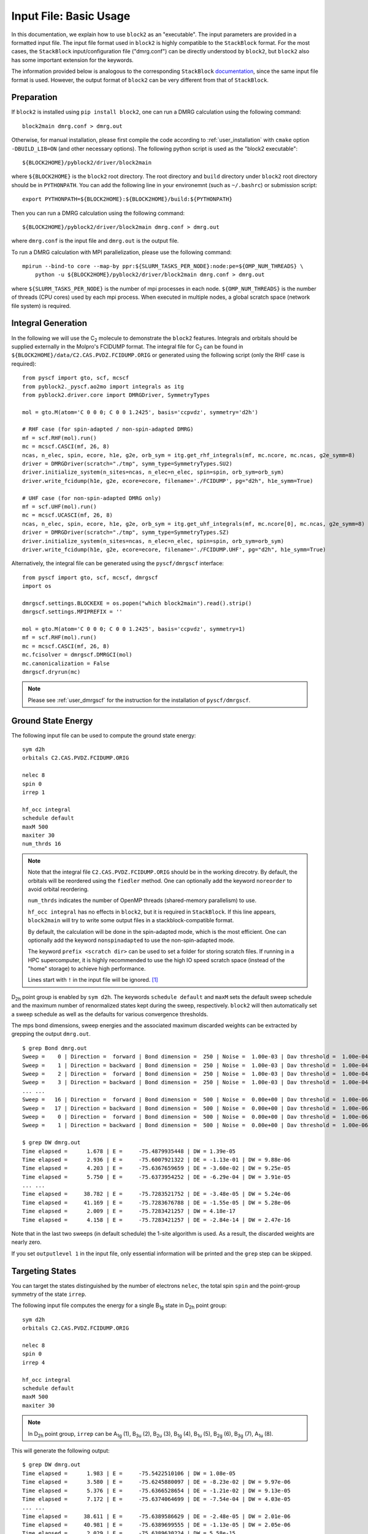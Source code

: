 
.. highlight:: bash

.. _user_basic:

Input File: Basic Usage
=======================

In this documentation, we explain how to use ``block2`` as an "executable".
The input parameters are provided in a formatted input file.
The input file format used in ``block2`` is highly compatible to the ``StackBlock`` format.
For the most cases, the ``StackBlock`` input/configuration file ("dmrg.conf") can be directly understood by ``block2``,
but ``block2`` also has some important extension for the keywords.

The information provided below is analogous to the corresponding ``StackBlock``
`documentation <https://sanshar.github.io/Block/examples.html>`_,
since the same input file format is used. However, the output format of ``block2``
can be very different from that of ``StackBlock``.

Preparation
-----------

If ``block2`` is installed using ``pip install block2``, one can run a DMRG calculation using the following command: ::

    block2main dmrg.conf > dmrg.out

Otherwise, for manual installation, please first compile the code according to
:ref:`user_installation` with ``cmake`` option ``-DBUILD_LIB=ON`` (and other necessary options).
The following python script is used as the "block2 executable": ::

    ${BLOCK2HOME}/pyblock2/driver/block2main

where ``${BLOCK2HOME}`` is the ``block2`` root directory. The root directory and ``build`` directory under ``block2``
root directory should be in ``PYTHONPATH``. You can add the following line in your environemnt
(such as ``~/.bashrc``) or submission script: ::

    export PYTHONPATH=${BLOCK2HOME}:${BLOCK2HOME}/build:${PYTHONPATH}

Then you can run a DMRG calculation using the following command: ::

    ${BLOCK2HOME}/pyblock2/driver/block2main dmrg.conf > dmrg.out

where ``dmrg.conf`` is the input file and ``dmrg.out`` is the output file.

To run a DMRG calculation with MPI parallelization, please use the following command: ::

    mpirun --bind-to core --map-by ppr:${SLURM_TASKS_PER_NODE}:node:pe=${OMP_NUM_THREADS} \
        python -u ${BLOCK2HOME}/pyblock2/driver/block2main dmrg.conf > dmrg.out

where ``${SLURM_TASKS_PER_NODE}`` is the number of mpi processes in each node.
``${OMP_NUM_THREADS}`` is the number of threads (CPU cores) used by each mpi process.
When executed in multiple nodes, a global scratch space (network file system) is required.

Integral Generation
-------------------

.. highlight:: python3

In the following we will use the C\ :sub:`2` molecule to demonstrate the ``block2`` features.
Integrals and orbitals should be supplied externally in the Molpro's FCIDUMP format.
The integral file for C\ :sub:`2` can be found in ``${BLOCK2HOME}/data/C2.CAS.PVDZ.FCIDUMP.ORIG`` or
generated using the following script (only the RHF case is required): ::

    from pyscf import gto, scf, mcscf
    from pyblock2._pyscf.ao2mo import integrals as itg
    from pyblock2.driver.core import DMRGDriver, SymmetryTypes

    mol = gto.M(atom='C 0 0 0; C 0 0 1.2425', basis='ccpvdz', symmetry='d2h')

    # RHF case (for spin-adapted / non-spin-adapted DMRG)
    mf = scf.RHF(mol).run()
    mc = mcscf.CASCI(mf, 26, 8)
    ncas, n_elec, spin, ecore, h1e, g2e, orb_sym = itg.get_rhf_integrals(mf, mc.ncore, mc.ncas, g2e_symm=8)
    driver = DMRGDriver(scratch="./tmp", symm_type=SymmetryTypes.SU2)
    driver.initialize_system(n_sites=ncas, n_elec=n_elec, spin=spin, orb_sym=orb_sym)
    driver.write_fcidump(h1e, g2e, ecore=ecore, filename='./FCIDUMP', pg="d2h", h1e_symm=True)

    # UHF case (for non-spin-adapted DMRG only)
    mf = scf.UHF(mol).run()
    mc = mcscf.UCASCI(mf, 26, 8)
    ncas, n_elec, spin, ecore, h1e, g2e, orb_sym = itg.get_uhf_integrals(mf, mc.ncore[0], mc.ncas, g2e_symm=8)
    driver = DMRGDriver(scratch="./tmp", symm_type=SymmetryTypes.SZ)
    driver.initialize_system(n_sites=ncas, n_elec=n_elec, spin=spin, orb_sym=orb_sym)
    driver.write_fcidump(h1e, g2e, ecore=ecore, filename='./FCIDUMP.UHF', pg="d2h", h1e_symm=True)

Alternatively, the integral file can be generated using the ``pyscf/dmrgscf`` interface: ::

    from pyscf import gto, scf, mcscf, dmrgscf
    import os

    dmrgscf.settings.BLOCKEXE = os.popen("which block2main").read().strip()
    dmrgscf.settings.MPIPREFIX = ''

    mol = gto.M(atom='C 0 0 0; C 0 0 1.2425', basis='ccpvdz', symmetry=1)
    mf = scf.RHF(mol).run()
    mc = mcscf.CASCI(mf, 26, 8)
    mc.fcisolver = dmrgscf.DMRGCI(mol)
    mc.canonicalization = False
    dmrgscf.dryrun(mc)

.. note ::

    Please see :ref:`user_dmrgscf` for the instruction for the installation of ``pyscf/dmrgscf``.

.. highlight:: bash

Ground State Energy
-------------------

The following input file can be used to compute the ground state energy: ::

    sym d2h
    orbitals C2.CAS.PVDZ.FCIDUMP.ORIG

    nelec 8
    spin 0
    irrep 1

    hf_occ integral
    schedule default
    maxM 500
    maxiter 30
    num_thrds 16

.. note ::

    Note that the integral file ``C2.CAS.PVDZ.FCIDUMP.ORIG`` should be in the working direcotry.
    By default, the orbitals will be reordered using the ``fiedler`` method. One can optionally
    add the keyword ``noreorder`` to avoid orbital reordering.

    ``num_thrds`` indicates the number of OpenMP threads (shared-memory parallelism) to use.

    ``hf_occ integral`` has no effects in ``block2``, but it is required in ``StackBlock``.
    If this line appears, ``block2main`` will try to write some output files in a stackblock-compatible format.

    By default, the calculation will be done in the spin-adapted mode, which is the most efficient.
    One can optionally add the keyword ``nonspinadapted`` to use the non-spin-adapted mode.

    The keyword ``prefix <scratch dir>`` can be used to set a folder for storing scratch files.
    If running in a HPC supercomputer, it is highly recommended to use the high IO speed scratch space
    (instead of the "home" storage) to achieve high performance.

    Lines start with ``!`` in the input file will be ignored. [#note1]_

D\ :sub:`2h` point group is enabled by ``sym d2h``.
The keywords ``schedule default`` and ``maxM`` sets the default sweep schedule and
the maximum number of renormalized states kept during the sweep, respectively.
``block2`` will then automatically set a sweep schedule as well as the defaults for various convergence thresholds.

The mps bond dimensions, sweep energies and the associated maximum discarded weights can be extracted by grepping the output ``dmrg.out``. ::

    $ grep Bond dmrg.out
    Sweep =    0 | Direction =  forward | Bond dimension =  250 | Noise =  1.00e-03 | Dav threshold =  1.00e-04
    Sweep =    1 | Direction = backward | Bond dimension =  250 | Noise =  1.00e-03 | Dav threshold =  1.00e-04
    Sweep =    2 | Direction =  forward | Bond dimension =  250 | Noise =  1.00e-03 | Dav threshold =  1.00e-04
    Sweep =    3 | Direction = backward | Bond dimension =  250 | Noise =  1.00e-03 | Dav threshold =  1.00e-04
    ... ...
    Sweep =   16 | Direction =  forward | Bond dimension =  500 | Noise =  0.00e+00 | Dav threshold =  1.00e-06
    Sweep =   17 | Direction = backward | Bond dimension =  500 | Noise =  0.00e+00 | Dav threshold =  1.00e-06
    Sweep =    0 | Direction =  forward | Bond dimension =  500 | Noise =  0.00e+00 | Dav threshold =  1.00e-06
    Sweep =    1 | Direction = backward | Bond dimension =  500 | Noise =  0.00e+00 | Dav threshold =  1.00e-06

    $ grep DW dmrg.out
    Time elapsed =      1.678 | E =     -75.4879935448 | DW = 1.39e-05
    Time elapsed =      2.936 | E =     -75.6007921322 | DE = -1.13e-01 | DW = 9.88e-06
    Time elapsed =      4.203 | E =     -75.6367659659 | DE = -3.60e-02 | DW = 9.25e-05
    Time elapsed =      5.750 | E =     -75.6373954252 | DE = -6.29e-04 | DW = 3.91e-05
    ... ...
    Time elapsed =     38.782 | E =     -75.7283521752 | DE = -3.48e-05 | DW = 5.24e-06
    Time elapsed =     41.169 | E =     -75.7283676788 | DE = -1.55e-05 | DW = 5.28e-06
    Time elapsed =      2.009 | E =     -75.7283421257 | DW = 4.18e-17
    Time elapsed =      4.158 | E =     -75.7283421257 | DE = -2.84e-14 | DW = 2.47e-16

Note that in the last two sweeps (in default schedule) the 1-site algorithm is used.
As a result, the discarded weights are nearly zero.

If you set ``outputlevel 1`` in the input file, only essential information will be
printed and the ``grep`` step can be skipped.

Targeting States
----------------

You can target the states distinguished by the number of electrons ``nelec``,
the total spin ``spin`` and the point-group symmetry of the state ``irrep``.

The following input file computes the energy for a single B\ :sub:`1g` state in D\ :sub:`2h` point group: ::

    sym d2h
    orbitals C2.CAS.PVDZ.FCIDUMP.ORIG

    nelec 8
    spin 0
    irrep 4

    hf_occ integral
    schedule default
    maxM 500
    maxiter 30

.. note ::

    In D\ :sub:`2h` point group, ``irrep`` can be A\ :sub:`1g` (1), B\ :sub:`3u` (2),
    B\ :sub:`2u` (3), B\ :sub:`1g` (4), B\ :sub:`1u` (5), B\ :sub:`2g` (6), B\ :sub:`3g` (7), A\ :sub:`1u` (8).

This will generate the following output: ::

    $ grep DW dmrg.out
    Time elapsed =      1.983 | E =     -75.5422510106 | DW = 1.08e-05
    Time elapsed =      3.580 | E =     -75.6245880097 | DE = -8.23e-02 | DW = 9.97e-06
    Time elapsed =      5.376 | E =     -75.6366528654 | DE = -1.21e-02 | DW = 9.13e-05
    Time elapsed =      7.172 | E =     -75.6374064699 | DE = -7.54e-04 | DW = 4.03e-05
    ... ...
    Time elapsed =     38.611 | E =     -75.6389586629 | DE = -2.48e-05 | DW = 2.01e-06
    Time elapsed =     40.981 | E =     -75.6389699555 | DE = -1.13e-05 | DW = 2.05e-06
    Time elapsed =      2.029 | E =     -75.6389630224 | DW = 5.58e-15
    Time elapsed =      4.106 | E =     -75.6389632670 | DE = -2.45e-07 | DW = 2.40e-16

State-Averaged Calculation
--------------------------

In the state-averaged DMRG algorithm, more than one state can be targeted in one calculation.
The states being calculated can have the same or different ``nelec``, ``spin`` or ``irrep``.
Multiple values can be given for the above keywords. [#note1]_
The number of states (roots) and the weight of each state can be specified using keywords
``nroots`` and ``weights``, respectively.
``block2`` will then try to find the low energy states within the space of targets formed
by all combintaions of the given values of ``nelec``, ``spin`` and ``irrep``.

.. note ::

    In ``StackBlock``, state-averaged calculation can only be done for states with the same
    ``nelec``, ``spin`` and ``irrep``. In ``block2``, targetting multiple ``nelec``, ``spin`` or ``irrep``
    may cause the calculation hard to converge to the lowest energy states. Typically,
    one needs larger ``nroots`` than the number of states actually needed, to make sure that
    the low energy states are converged.

    For normal non-state-averaged calculation, namely, when ``nroots`` is 1, you can also target
    multiple ``nelec``, ``spin`` or ``irrep``.

The following input file performs state-averged DMRG for two A\ :sub:`1g` states in D\ :sub:`2h` point group: ::

    sym d2h
    orbitals C2.CAS.PVDZ.FCIDUMP.ORIG

    nelec 8
    spin 0
    irrep 1
    nroots 2
    weights 0.5 0.5

    hf_occ integral
    schedule default
    maxM 500
    maxiter 30

This will generate the following output: ::

    $ grep DW dmrg.out
    Time elapsed =      3.257 | E[  2] =     -75.5019604920    -75.4800275143 | DW = 1.54e-05
    Time elapsed =      5.109 | E[  2] =     -75.5980474127    -75.5776457885 | DE = -9.76e-02 | DW = 1.98e-05
    Time elapsed =      6.854 | E[  2] =     -75.6711500018    -75.6363593637 | DE = -5.87e-02 | DW = 1.86e-04
    Time elapsed =      8.635 | E[  2] =     -75.6717525884    -75.6368970346 | DE = -5.38e-04 | DW = 1.35e-04
    Time elapsed =     45.946 | E[  2] =     -75.7279558636    -75.6386525742 | DE = -3.41e-05 | DW = 2.49e-05
    Time elapsed =     48.491 | E[  2] =     -75.7279954715    -75.6386699048 | DE = -1.73e-05 | DW = 1.67e-05
    Time elapsed =      2.215 | E[  2] =     -75.7279403993    -75.6386251036 | DW = 1.77e-05
    Time elapsed =      4.338 | E[  2] =     -75.7279224367    -75.6386152528 | DE = 9.85e-06 | DW = 8.35e-06

State-Specific Calculation
--------------------------

Orthogonalization Approach
^^^^^^^^^^^^^^^^^^^^^^^^^^

The state-specific calculation can be done as a restart calculation which assumes that a previous
state-averaged DMRG calculation has been converged. The state-specific DMRG calculation then reads the MPS
from scratch folder and refines them for each root separately.
The state-specific DMRG calculation can be done with any of ``onedot``, ``twodot`` or ``twodot_to_onedot`` (default)
keywords. [#note1]_

.. note ::

    In ``StackBlock``, state-specific calculation can only be done with ``onedot``.

A state-specific DMRG calculation for two A\ :sub:`1g` states in D\ :sub:`2h` point group consists of two steps.

* First, using the input file given in the previous section to obtain the state-averaged MPSs (in the scratch folder).
* Second, the state-specific DMRG calculation can be performed by setting the keyword ``statespecific``.
  The MPSs from the previous DMRG calculation will be read from the scratch folder. The following input file can be used
  for this step: ::

    sym d2h
    orbitals C2.CAS.PVDZ.FCIDUMP.ORIG

    nelec 8
    spin 0
    irrep 1
    nroots 2
    weights 0.5 0.5
    statespecific

    hf_occ integral
    schedule default
    maxM 500
    maxiter 30

This will generate the following output: ::

    $ grep Energy dmrg.out
    DMRG Energy for root    0 =  -75.728342642601376
    DMRG Energy for root    1 =  -75.638959372610813

Sometimes, the orthogonalization approach can be unstable and when computing the exciated state
it may fall back to the ground state. Adding the keyword ``onedot`` for the second step can alleviate this problem.

Level Shift Approach
^^^^^^^^^^^^^^^^^^^^

The second step of the above can also be done with the level shift approach,
by changing Hamiltonian from :math:`\hat{H}` to :math:`\hat{H} + \sum_i w_i |\phi_i\rangle \langle \phi_i|`.
Normally, the weights :math:`w_i` are positive and they should be larger than the energy gap.

The following input file can be used for the second step: ::

    sym d2h
    orbitals C2.CAS.PVDZ.FCIDUMP.ORIG

    nelec 8
    spin 0
    irrep 1
    nroots 2
    weights 0.5 0.5
    statespecific
    proj_weights 5 5

    hf_occ integral
    schedule default
    maxM 500
    maxiter 30

This will generate the following output: ::

    $ grep Energy dmrg.out
    DMRG Energy for root    0 =  -75.728341047222145
    DMRG Energy for root    1 =  -75.638958637510370

Without State-Average
^^^^^^^^^^^^^^^^^^^^^

The excited MPS and energies can also be obtained without performing a state-averaged calculation as the first step.
Instead, we can do several DMRG, and each time projecting out MPSs from all previous DMRG.

.. note ::

    It is recommended to use ``noreorder`` or fixed manual orbital reordering for this approach.
    Otherwise, one should carefully check that the orbital reordering in all DMRG calculations are the same.

We first get the ground state using the following input file ``dmrg-1.conf``: ::

    sym d2h
    orbitals C2.CAS.PVDZ.FCIDUMP.ORIG

    nelec 8
    spin 0
    irrep 1

    schedule default
    maxM 500
    maxiter 30
    mps_tags KET1

After this is finished, we compute the first excited state using the following input file ``dmrg-2.conf``: ::
    
    sym d2h
    orbitals C2.CAS.PVDZ.FCIDUMP.ORIG

    nelec 8
    spin 0
    irrep 1

    schedule default
    maxM 500
    maxiter 30
    mps_tags KET2

    proj_mps_tags KET1
    proj_weights 5

Then we compute the second excited state using the following input file ``dmrg-3.conf``: ::

    sym d2h
    orbitals C2.CAS.PVDZ.FCIDUMP.ORIG

    nelec 8
    spin 0
    irrep 1

    schedule default
    maxM 500
    maxiter 30
    mps_tags KET3

    proj_mps_tags KET1 KET2
    proj_weights 5 5

And so on.

This will generate the following output: ::

    $ grep Energy dmrg-*.out
    dmrg-1.out:DMRG Energy =  -75.728342508616663
    dmrg-2.out:DMRG Energy =  -75.638961566176221
    dmrg-3.out:DMRG Energy =  -75.629597871820607
    dmrg-4.out:DMRG Energy =  -75.467766576734363
    dmrg-5.out:DMRG Energy =  -75.350470798772307
    dmrg-6.out:DMRG Energy =  -75.312672909521751

Mixed with State-Average
^^^^^^^^^^^^^^^^^^^^^^^^

The above approach can also be used together with the state-average approach. Namely, we can first compute the two lowest
states, then we compute the next three lowest states, by projecting out the two lowest states.
The MPS to be projected must not be in state-averaged format, so we need to use the ``split_states`` keyword to break
state-averaged MPS into individual MPSs, so that they can be used for projection in the subsequent calculations.

Currently, this type of state-average calulcation cannot be used together with multiple targets.

We first get the two lowest states using the following input file ``dmrg-1.conf``: ::

    sym d2h
    orbitals C2.CAS.PVDZ.FCIDUMP.ORIG

    nelec 8
    spin 0
    irrep 1
    nroots 2
    weights 0.5 0.5

    schedule default
    maxM 500
    maxiter 30
    mps_tags KET

    copy_mps
    split_states

After this is finished, we compute the next three states using the following input file ``dmrg-2.conf``: ::

    sym d2h
    orbitals C2.CAS.PVDZ.FCIDUMP.ORIG

    nelec 8
    spin 0
    irrep 1
    nroots 3
    weights 0.5 0.5 0.5

    schedule default
    maxM 500
    maxiter 30
    mps_tags EXKET

    proj_mps_tags KET-0 KET-1
    proj_weights 5 5

    copy_mps
    split_states

After this is finished, we compute the next one state using the following input file ``dmrg-3.conf``: ::

    sym d2h
    orbitals C2.CAS.PVDZ.FCIDUMP.ORIG

    nelec 8
    spin 0
    irrep 1

    schedule default
    maxM 500
    maxiter 30
    mps_tags EXXKET

    proj_mps_tags KET-0 KET-1 EXKET-0 EXKET-1 EXKET-2
    proj_weights 5 5 5 5 5

This will generate the following output: ::

    $ grep DW dmrg-1.out | tail -1
    Time elapsed =      5.461 | E[  2] =     -75.7279224622    -75.6386156808 | DE = 9.32e-06 | DW = 8.33e-06
    $ grep DW dmrg-2.out | tail -1
    Time elapsed =     13.165 | E[  3] =     -75.6290377907    -75.4669665917    -75.3494878435 | DE = 8.63e-07 | DW = 8.45e-05
    $ grep DW dmrg-3.out | tail -1
    Time elapsed =      8.651 | E =     -75.3126745298 | DE = -6.24e-07 | DW = 3.79e-15

n-Particle Reduced Density Matrix
---------------------------------

The 1-, 2-, 3-, and 4-particle DMRG reduced density matrix for a particular state can be calculated using
the keywords ``onepdm``, ``twopdm``, ``threepdm`` and ``fourpdm``.
The reduced density matrix calculation can be done with either ``onedot`` or ``twodot`` keywords. [#note1]_

.. note ::

    Most of the time, only ``onedot`` density matrix calculation makes sense, since the MPS should not change
    during the sweep.

Density matrices of the :math:`n`-th state are calculated and stored in a ``numpy`` binary file
named ``1pdm-n-n.npy``, ``2pdm-n-n.npy``, ``3pdm-n-n.npy``, etc. (in the scratch folder), respectively,
starting with ``n = 0``.
If there is only one root, the files are named ``1pdm.npy``, ``2pdm.npy``, ``3pdm.npy``, etc. respectively.

The following input file computes the energy and 2-particle density matrix for the ground state: ::

    sym d2h
    orbitals C2.CAS.PVDZ.FCIDUMP.ORIG

    nelec 8
    spin 0
    irrep 1

    schedule default
    maxM 500
    maxiter 30

    twopdm
    num_thrds 16
    
.. highlight:: python3

The 2-particle density matrix file can be loaded using the following python script: ::

    >>> import numpy as np
    >>> _2pdm = np.load('./nodex/2pdm.npy')
    >>> print(_2pdm.shape)
    (3, 26, 26, 26, 26)

.. highlight:: bash

The following input file computes the energy and 2-particle density matrix for two
state-averaged A\ :sub:`1g` states: ::

    sym d2h
    orbitals C2.CAS.PVDZ.FCIDUMP.ORIG

    nelec 8
    spin 0
    irrep 1
    nroots 2
    weights 0.5 0.5

    schedule default
    maxM 500
    maxiter 30

    twopdm
    num_thrds 16
    
.. highlight:: python3

The 2-particle density matrix file for the first state can be loaded using the following python script: ::

    >>> import numpy as np
    >>> n = 0
    >>> _2pdm = np.load('./nodex/2pdm-%d-%d.npy' % (n, n))
    >>> print(_2pdm.shape)
    (3, 26, 26, 26, 26)

The 1-particle density matrix (in both the non-spin-adapted and spin-adapted mode) is stored as an array with the shape :math:`[2,n,n]`,
where ``n`` is the number of spatial orbitals, and the two components with indicies :math:`[:,a,b]` are for
:math:`\langle a^\dagger_{a\alpha} a_{b\alpha} \rangle`, and :math:`\langle a^\dagger_{a\beta} a_{b\beta} \rangle`,
respectively.

The 2-particle density matrix (in both the non-spin-adapted and spin-adapted mode) is stored as an array with the shape :math:`[3,n,n,n,n]`,
where the three components with indicies :math:`[:,a,b,c,d]` are for
:math:`\langle a^\dagger_{a\alpha} a^\dagger_{b\alpha} a_{c\alpha} a_{d\alpha} \rangle`,
:math:`\langle a^\dagger_{a\alpha} a^\dagger_{b\beta} a_{c\beta} a_{d\alpha} \rangle`,
and :math:`\langle a^\dagger_{a\beta} a^\dagger_{b\beta} a_{c\beta} a_{d\beta} \rangle`,
respectively.

The 3-particle density matrix in the spin-adapted mode is stored as the spin-traced format
with the shape :math:`[n,n,n,n,n,n]`, defined as

.. math::

    \text{3pdm}[a, b, c, d, e, f] := \sum_{\sigma\tau\lambda}
        a^\dagger_{a\sigma} a^\dagger_{b\tau} a^\dagger_{c\lambda} a_{d\lambda} a_{e\tau} a_{f\sigma}

The 3-particle density matrix in the non-spin-adapted mode is stored as an array with the shape :math:`[4,n,n,n,n,n,n]`,
where the four components with indicies :math:`[:,a,b,c,d,e,f]` are for
:math:`\langle a^\dagger_{a\alpha} a^\dagger_{b\alpha} a^\dagger_{c\alpha} a_{d\alpha}a_{e\alpha} a_{f\alpha} \rangle`,
:math:`\langle a^\dagger_{a\alpha} a^\dagger_{b\alpha} a^\dagger_{c\beta} a_{d\beta}a_{e\alpha} a_{f\alpha} \rangle`,
:math:`\langle a^\dagger_{a\alpha} a^\dagger_{b\beta} a^\dagger_{c\beta} a_{d\beta}a_{e\beta} a_{f\alpha} \rangle`,
and :math:`\langle a^\dagger_{a\beta} a^\dagger_{b\beta} a^\dagger_{c\beta} a_{d\beta}a_{e\beta} a_{f\beta} \rangle`,
respectively.

The 4-particle density matrix in the spin-adapted mode is stored as the spin-traced format
with the shape :math:`[n,n,n,n,n,n,n,n]`, defined as

.. math::

    \text{4pdm}[a, b, c, d, e, f, g, h] := \sum_{\sigma\tau\lambda\mu}
        a^\dagger_{a\sigma} a^\dagger_{b\tau} a^\dagger_{c\lambda} a^\dagger_{d\mu} a_{e\mu}a_{f\lambda} a_{g\tau} a_{h\sigma}

The 4-particle density matrix in the non-spin-adapted mode is stored as an array with the shape :math:`[5,n,n,n,n,n,n,n,n]`,
where the five components with indicies :math:`[:,a,b,c,d,e,f,g,h]` are for
:math:`\langle a^\dagger_{a\alpha} a^\dagger_{b\alpha} a^\dagger_{c\alpha} a^\dagger_{d\alpha} a_{e\alpha} a_{f\alpha} a_{g\alpha} a_{h\alpha} \rangle`,
:math:`\langle a^\dagger_{a\alpha} a^\dagger_{b\alpha} a^\dagger_{c\alpha} a^\dagger_{d\beta} a_{e\beta} a_{f\alpha} a_{g\alpha} a_{h\alpha} \rangle`,
:math:`\langle a^\dagger_{a\alpha} a^\dagger_{b\alpha} a^\dagger_{c\beta} a^\dagger_{d\beta} a_{e\beta} a_{f\beta} a_{g\alpha} a_{h\alpha} \rangle`,
:math:`\langle a^\dagger_{a\alpha} a^\dagger_{b\beta} a^\dagger_{c\beta} a^\dagger_{d\beta} a_{e\beta} a_{f\beta} a_{g\beta} a_{h\alpha} \rangle`,
and :math:`\langle a^\dagger_{a\beta} a^\dagger_{b\beta} a^\dagger_{c\beta} a^\dagger_{d\beta} a_{e\beta} a_{f\beta} a_{g\beta} a_{h\beta} \rangle`,
respectively.

In the general spin orbital mode (with the keyword ``use_general_spin``), the 1-, 2-, 3-, and 4-particle density matrices are stored
with the shape :math:`[1,n,n]`, :math:`[1,n,n,n,n]`, :math:`[1,n,n,n,n,n,n]`, and :math:`[1,n,n,n,n,n,n,n,n]` respectively,
where ``n`` is the number of spin orbitals. The content is the expectation value for :math:`\langle a^\dagger_{a} a_{b} \rangle`,
:math:`\langle a^\dagger_{a} a^\dagger_{b} a_{c} a_{d} \rangle`, :math:`\langle a^\dagger_{a} a^\dagger_{b} a^\dagger_{c} a_{d} a_{e} a_{f} \rangle`,
and :math:`\langle a^\dagger_{a} a^\dagger_{b} a^\dagger_{c} a^\dagger_{d} a_{e} a_{f} a_{g} a_{h} \rangle`, respectively.

.. highlight:: bash

n-Particle Transition Reduced Density Matrix
--------------------------------------------

The 1-, 2-, 3- and 4-particle DMRG transition density matrix can be calculated using
the keywords ``tran_onepdm``, ``tran_twopdm``, ``tran_threepdm`` and ``tran_fourpdm``.

Transition density matrices between the :math:`m`-th (bra) and :math:`n`-th (ket) states are calculated and stored in a ``numpy`` binary file
named ``1pdm-m-n.npy``, ``2pdm-m-n.npy``, etc. (in the scratch folder), respectively, starting with ``m = n = 0``.

The following input file computes the 2-particle transition density matrix for two
state-averaged A\ :sub:`1g` states: ::

    sym d2h
    orbitals C2.CAS.PVDZ.FCIDUMP.ORIG

    nelec 8
    spin 0
    irrep 1
    nroots 2
    weights 0.5 0.5

    schedule default
    maxM 500
    maxiter 30

    tran_twopdm
    num_thrds 16

.. note ::

    There can be a overall undetermined +1/-1 factor in Transition density matrices due to the relative phase in two MPSs.

The following input file computes the state-specific 2-particle transition density matrix for two
refined A\ :sub:`1g` states: ::

    sym d2h
    orbitals C2.CAS.PVDZ.FCIDUMP.ORIG

    nelec 8
    spin 0
    irrep 1
    nroots 2
    weights 0.5 0.5
    statespecific

    schedule default
    maxM 500
    maxiter 30

    tran_twopdm
    num_thrds 16

The transition density matrices between states with different point group irreducible representations are also available by simply
adding the keyword ``tran_twopdm`` after the corresponding multi-target state-averaged calculation. [#note1]_

Restart DMRG Energy Calculation
-------------------------------

DMRG energy calculations can be restarted, using the MPS (stored in scratch folder) generated in the previous calculation,
by specifying the keyword ``fullrestart``.
If the previous calulcation stopped during the middle of a sweep, it will be restarted from the middle of a sweep.

Alternatively, the user can also set a directory for storing MPS after each sweep using the keyword ``restart_dir``. [#note1]_
When restarting, the MPS data and ``mps_info.bin`` in the scratch folder should be copied from the ``restart_dir`` to the
scartch folder of the restarting calculation.

The keyword ``restart_dir_per_sweep`` can be used to save a copy of MPS for each sweep. The MPS from different sweeps will
be put into different folders (by adding suffix to the given direcotry).

You may need to change the (custom) scheudle in the input file so that the sweeps (with smaller bond dimension) finished in previous
calculations will not be repeated, when you are restarting an interrupted calculation.

The following input file restarts an interrupted calculation: ::

    sym d2h
    orbitals C2.CAS.PVDZ.FCIDUMP.ORIG

    nelec 8
    spin 0
    irrep 1

    hf_occ integral
    schedule default
    maxM 500
    maxiter 30

    fullrestart

Load MPS for Density Matrix Calculation
---------------------------------------

The density matrix and transition density matrix calculation can be carried out separately, by
restarting from an existing MPS, state-averged MPSs or state-specific MPSs (stored in scartch folder
from a previous DMRG energy calculation).

Assuming a previous ground-state energy calculation has been finished, 
the following input file computes the 2-particle density matrix for the ground-state (loaded from scratch folder): ::

    sym d2h
    orbitals C2.CAS.PVDZ.FCIDUMP.ORIG

    nelec 8
    spin 0
    irrep 1

    hf_occ integral
    schedule default
    maxM 500
    maxiter 30

    restart_twopdm

Assuming a previous state-averaged energy calculation has been finished, 
the following input file computes the 2-particle transition density matrix for two
state-averaged A\ :sub:`1g` states (loaded from scratch folder): ::

    sym d2h
    orbitals C2.CAS.PVDZ.FCIDUMP.ORIG

    nelec 8
    spin 0
    irrep 1
    nroots 2
    weights 0.5 0.5

    hf_occ integral
    schedule default
    maxM 500
    maxiter 30

    restart_tran_twopdm

Now we explain how to compute 2-particle transition density matrix for bra and ket states
belonging to different point group irreducible representations.
We consider the A\ :sub:`1g` (bra) and B\ :sub:`3u` (ket) states.

The following input file computes the energy for a single B\ :sub:`3u` state in D\ :sub:`2h` point group.
The keyword ``mps_tags`` can be used to assign a tag to the mps for later reference: [#note1]_ ::

    sym d2h
    orbitals C2.CAS.PVDZ.FCIDUMP.ORIG

    nelec 8
    spin 0
    irrep 2

    hf_occ integral
    schedule default
    maxM 500
    maxiter 30

    mps_tags KET
    num_thrds 16

The following input file computes the energy for a single A\ :sub:`1g` state in D\ :sub:`2h` point group: ::

    sym d2h
    orbitals C2.CAS.PVDZ.FCIDUMP.ORIG

    nelec 8
    spin 0
    irrep 1

    hf_occ integral
    schedule default
    maxM 500
    maxiter 30

    mps_tags BRA
    num_thrds 16

The output looks like the following: ::

    $ grep Energy dmrg-1.out
    DMRG Energy =  -75.675393353797631
    $ grep Energy dmrg-2.out
    DMRG Energy =  -75.728342388135175

The following input file computes the 2-particle transition density matrix for the two states: ::

    sym d2h
    orbitals C2.CAS.PVDZ.FCIDUMP.ORIG

    nelec 8
    spin 0
    irrep 1
    mps_tags BRA KET

    hf_occ integral
    schedule default
    maxM 500
    maxiter 30
    restart_tran_twopdm
    num_thrds 16

Note that in the above input file, keywords such as ``nelec``, ``spin``, ``irrep``, and ``nroots`` will be unimportant.
The keyword ``mps_tags`` lists the tags for the MPSs that should be loaded. [#note1]_

Diagonal 2-Particle Density Matrix
----------------------------------

Since the full two-particle density matrix calculation can be expensive for some systems,
it is possible to calculate only the diagonal parts, which is much cheaper, using the keywords
``restart_diag_twopdm`` or ``diag_twopdm``. [#note1]_
The time cost for diagonal 2pdm is roughly 2 times of the cost of 1pdm.

Note that ``diag_twopdm`` implies ``onepdm`` and ``correlation``. The diagonal 2pdm is defined as:

.. math::
    e_{pqqp} \equiv&\ \sum_{\sigma\tau} \langle a_{p\sigma}^\dagger a_{q\tau}^\dagger a_{q\tau} a_{p\sigma} \rangle
        = -\sum_{\sigma\tau} \langle a_{p\sigma}^\dagger a_{q\tau}^\dagger a_{p\sigma} a_{q\tau} \rangle
        = \sum_{\sigma\tau} \langle a_{p\sigma}^\dagger a_{p\sigma} a_{q\tau}^\dagger a_{q\tau} \rangle
            - \delta_{pq} \sum_{\sigma} \langle a_{p\sigma}^\dagger a_{q\sigma} \rangle \\
        =&\ \sum_{\sigma\tau} \langle n_{p\sigma} n_{q\tau} \rangle
            - \delta_{pq} \sum_{\sigma} \langle a_{p\sigma}^\dagger a_{q\sigma} \rangle \\
    e_{pqpq} \equiv&\ \sum_{\sigma\tau} \langle a_{p\sigma}^\dagger a_{q\tau}^\dagger a_{p\tau} a_{q\sigma} \rangle
        = -\sum_{\sigma\tau} \langle a_{p\sigma}^\dagger a_{p\tau} a_{q\tau}^\dagger a_{q\sigma} \rangle
            + \delta_{pq} \sum_{\sigma\tau} \langle a_{p\sigma}^\dagger a_{q\sigma} \rangle \\
        =&\ -\sum_{\sigma\tau} \langle a_{p\sigma}^\dagger a_{p\tau} a_{q\tau}^\dagger a_{q\sigma} \rangle
            + 2\delta_{pq} \sum_{\sigma} \langle a_{p\sigma}^\dagger a_{q\sigma} \rangle

The computed diagonal 2pdm will be stored as ``e_pqqp.npy`` and ``e_pqpq.npy`` in scratch folder.

If one also computed the full 2pdm using the keyword ``twopdm`` or ``restart_twopdm``,
we can verify that its diagonal part matches the ``e_pqqp.npy`` and ``e_pqpq.npy`` obtained here: ::

    >>> import numpy as np
    >>> _2pdm = np.load('./nodex/2pdm.npy')
    >>> print(_2pdm.shape)
    (3, 26, 26, 26, 26)
    >>> _e_pqqp = np.load('./nodex/e_pqqp.npy')
    >>> _e_pqpq = np.load('./nodex/e_pqpq.npy')
    >>> _2pdm_spat = _2pdm[0] + 2 * _2pdm[1] + _2pdm[2]
    >>> _2pdm_spat_pqqp = np.einsum('pqqp->pq', _2pdm_spat)
    >>> _2pdm_spat_pqpq = np.einsum('pqpq->pq', _2pdm_spat)
    >>> print(np.linalg.norm(_e_pqqp - _2pdm_spat_pqqp))
    3.28666776770176e-14
    >>> print(np.linalg.norm(_e_pqpq - _2pdm_spat_pqpq))
    1.6947732597975102e-14

Custom Sweep Schedule
---------------------

The sweep schedule defines number of the renormalized states :math:`M` kept ,
the convergence threshold for Davidson algorithm (in the unit of norm\ :sup:`2`), and the noise
(in the unit of norm\ :sup:`2`) in successive DMRG sweeps.
For finer control over the sweeps, customized sweep schedule should be used.

The following input file computes the ground state energy using a custom sweep schedule: ::

    sym d2h
    orbitals C2.CAS.PVDZ.FCIDUMP.ORIG

    nelec 8
    spin 0
    irrep 1

    hf_occ integral
    schedule
    0  100  1E-4  1E-3
    4  250  1E-4  1E-3
    8  400  1E-5  1E-4
    10 600  1E-6  1E-5
    12 800  1E-7  1E-6
    14 1000 1E-8  1E-7
    16 1000 1E-8  0E+0
    end
    twodot_to_onedot 18
    maxiter 100
    sweep_tol 1E-9

In the above input file, ``twodot_to_onedot`` specifies the sweep at which the switch is made from
a 2-site to a 1-site DMRG algorithm (counting from 0). ``maxiter`` gives the maximum number of sweep
iterations to be performed. ``sweep_tol`` gives the final tolerance on the DMRG energy, and is analogous
to an energy convergence threshold in other quantum chemistry methods.

In the above input file, between ``schedule`` and ``end`` each line has four values. They are corresponding
to starting sweep iteration (counting from zero), MPS bond dimension, tolerance for the Davidson iteration,
and noise, respectively. Starting sweep iteration is the sweep iteration in which the given parameters
in the line should take effect.

This will generate the following output: ::

    $ grep DW dmrg.out
    Time elapsed =      1.686 | E =     -74.1599100997 | DW = 4.86e-05
    Time elapsed =      3.332 | E =     -74.6555553068 | DE = -4.96e-01 | DW = 7.28e-05
    Time elapsed =      4.461 | E =     -75.6224601188 | DE = -9.67e-01 | DW = 1.55e-04
    Time elapsed =      5.648 | E =     -75.6302268887 | DE = -7.77e-03 | DW = 1.26e-04
    Time elapsed =      7.491 | E =     -75.6347292246 | DE = -4.50e-03 | DW = 6.46e-05
    Time elapsed =     10.732 | E =     -75.6367873793 | DE = -2.06e-03 | DW = 2.96e-05
    Time elapsed =     13.383 | E =     -75.6372588510 | DE = -4.71e-04 | DW = 1.01e-04
    Time elapsed =     16.138 | E =     -75.6375874124 | DE = -3.29e-04 | DW = 3.83e-05
    Time elapsed =     20.541 | E =     -75.6687725683 | DE = -3.12e-02 | DW = 8.76e-06
    Time elapsed =     26.404 | E =     -75.7265879915 | DE = -5.78e-02 | DW = 9.21e-06
    Time elapsed =     36.001 | E =     -75.7282887562 | DE = -1.70e-03 | DW = 3.43e-06
    Time elapsed =     47.351 | E =     -75.7283943399 | DE = -1.06e-04 | DW = 3.04e-06
    Time elapsed =     64.673 | E =     -75.7284858001 | DE = -9.15e-05 | DW = 1.24e-06
    Time elapsed =     86.412 | E =     -75.7285031554 | DE = -1.74e-05 | DW = 1.21e-06
    Time elapsed =    118.443 | E =     -75.7285302492 | DE = -2.71e-05 | DW = 4.82e-07
    Time elapsed =    158.894 | E =     -75.7285335786 | DE = -3.33e-06 | DW = 5.44e-07
    Time elapsed =    176.071 | E =     -75.7285376489 | DE = -4.07e-06 | DW = 5.73e-07
    Time elapsed =    191.672 | E =     -75.7285377336 | DE = -8.46e-08 | DW = 5.76e-07
    Time elapsed =     10.790 | E =     -75.7285342605 | DW = 1.47e-16
    Time elapsed =     21.186 | E =     -75.7285342992 | DE = -3.87e-08 | DW = 3.21e-14
    Time elapsed =     31.924 | E =     -75.7285343224 | DE = -2.32e-08 | DW = 3.07e-17
    Time elapsed =     42.348 | E =     -75.7285343375 | DE = -1.51e-08 | DW = 8.17e-15
    Time elapsed =     53.073 | E =     -75.7285343475 | DE = -9.98e-09 | DW = 4.35e-17
    Time elapsed =     63.362 | E =     -75.7285343571 | DE = -9.58e-09 | DW = 6.64e-16
    Time elapsed =     73.965 | E =     -75.7285343630 | DE = -5.87e-09 | DW = 3.96e-17
    Time elapsed =     84.094 | E =     -75.7285343661 | DE = -3.17e-09 | DW = 1.14e-16
    Time elapsed =     94.525 | E =     -75.7285343678 | DE = -1.71e-09 | DW = 1.34e-16
    Time elapsed =    104.658 | E =     -75.7285343721 | DE = -4.29e-09 | DW = 2.45e-16
    Time elapsed =    114.925 | E =     -75.7285343746 | DE = -2.44e-09 | DW = 1.38e-16
    Time elapsed =    124.710 | E =     -75.7285343763 | DE = -1.76e-09 | DW = 3.03e-16
    Time elapsed =    135.115 | E =     -75.7285343763 | DE = 5.68e-14 | DW = 2.24e-17

Sweep Energy Extrapolation
--------------------------

In practice the sweep energy converges almost linearly as a function of the "maximum discarded weight".
Therefore, it is convenient to use the "maximum discarded weight" quantity as an estimate of the error
of the DMRG calculation. It is recommended to use the 2-site algorithm for energy extrapolation since
the 2-site DMRG wavefunction provides additional variational freedom over the 1-site DMRG wavefunction.
A strong deviation from a linear function (e.g. a plateau behavior followed by a sudden drop of the energy
as a function of discarded weight) indicates that the DMRG was stuck in a local minimum.

One can use restart a converged DMRG calculation with a "reverse schedule" to generate data for
energy extrapolation. This can guarentee that the energy for each different MPS bond dimension is fully
converged and not representing any local minima.

The following input file restarts the previous calculation using a custom reverse sweep schedule: ::

    sym d2h
    orbitals C2.CAS.PVDZ.FCIDUMP.ORIG

    nelec 8
    spin 0
    irrep 1

    hf_occ integral
    twodot
    schedule
    0  800  1E-8  0E+0
    4  600  1E-8  0E+0
    8  400  1E-8  0E+0
    12 200  1E-8  0E+0
    end
    maxiter 16
    sweep_tol 0.0
    fullrestart

This will generate the following output (``dmrg-2.out``): ::

    $ grep DW dmrg-2.out
    Time elapsed =     12.597 | E =     -75.7285358881 | DW = 1.75e-06
    Time elapsed =     23.720 | E =     -75.7285188420 | DE = 1.70e-05 | DW = 1.42e-06
    Time elapsed =     33.955 | E =     -75.7285186195 | DE = 2.23e-07 | DW = 1.35e-06
    Time elapsed =     44.842 | E =     -75.7285186529 | DE = -3.34e-08 | DW = 1.34e-06
    Time elapsed =     52.432 | E =     -75.7285113908 | DE = 7.26e-06 | DW = 4.98e-06
    Time elapsed =     59.530 | E =     -75.7284626837 | DE = 4.87e-05 | DW = 3.66e-06
    Time elapsed =     66.036 | E =     -75.7284622858 | DE = 3.98e-07 | DW = 3.49e-06
    Time elapsed =     73.045 | E =     -75.7284623697 | DE = -8.39e-08 | DW = 3.47e-06
    Time elapsed =     77.523 | E =     -75.7284421278 | DE = 2.02e-05 | DW = 1.71e-05
    Time elapsed =     81.396 | E =     -75.7282631341 | DE = 1.79e-04 | DW = 1.11e-05
    Time elapsed =     85.001 | E =     -75.7282618298 | DE = 1.30e-06 | DW = 1.02e-05
    Time elapsed =     88.824 | E =     -75.7282620286 | DE = -1.99e-07 | DW = 1.02e-05
    Time elapsed =     91.267 | E =     -75.7282077342 | DE = 5.43e-05 | DW = 1.04e-04
    Time elapsed =     93.148 | E =     -75.7270840401 | DE = 1.12e-03 | DW = 5.65e-05
    Time elapsed =     95.144 | E =     -75.7270844505 | DE = -4.10e-07 | DW = 5.01e-05
    Time elapsed =     96.921 | E =     -75.7270854757 | DE = -1.03e-06 | DW = 4.85e-05

.. highlight:: python3

Sweep energy extrapolation can be plotted using the following python script: ::

    import matplotlib.pyplot as plt
    import numpy as np
    import scipy.stats

    fname = 'dmrg-2.out'
    out = open(fname, 'r').readlines()
    eners, dws = [], []
    for l in out:
        if "DW" in l:
            eners.append(float(l.split()[7]))
            dws.append(float(l.split()[-1]))

    eners, dws = eners[3::4], dws[3::4]
    reg = scipy.stats.linregress(dws, eners)
    x_reg = np.array([0, 1E-4])

    emin, emax = min(eners), max(eners)
    de = emax - emin
    plt.plot(x_reg, reg.intercept + reg.slope * x_reg, '--', linewidth=1, color='#5FA8AB')
    plt.plot(dws, eners, 'o', color='#38686A', markerfacecolor='white', markersize=5)
    plt.text(2E-6, emax, "$E(M=\\infty) = %.6f \pm %.6f \\mathrm{\\ Hartree}$" %
        (reg.intercept, abs(reg.intercept - emin) / 5), color='#38686A', fontsize=12)
    plt.text(2E-6, emax - de * 0.1, "$R^2 = %.6f$" % (reg.rvalue ** 2),
        color='#38686A', fontsize=12)
    plt.xlim((0, 5E-5))
    plt.ylim((emin - de * 0.1, emax + de * 0.1))
    plt.xlabel("Largest Discarded Weight")
    plt.ylabel("Sweep Energy (Hartree)")
    plt.subplots_adjust(left=0.16, bottom=0.1, right=0.95, top=0.95)
    plt.savefig("extra.png", dpi=600)

Alternatively, the keyword ``extrapolation`` can be added to the previous script,
so that the extrapolation energy will be printed and the figure named ``extrapolation.png``
will be saved in the scartch folder.

.. highlight:: bash

The script will generate the following figure:

.. figure:: ../_static/energy-extra.png
   :width: 400
   :alt: energy extrapolation

In the above script, we have used the largest discarded weights and associated sweep energies
in the last sweep iteration of each bond dimension (:math:`M = 800, 600, 400, 200`) to make linear regression.
The extrapolated DMRG sweep energy is -75.728567 Hartree.

.. [#note1] This is an extension implemented only in the ``block2`` code, which is not available in ``StackBlock``.

